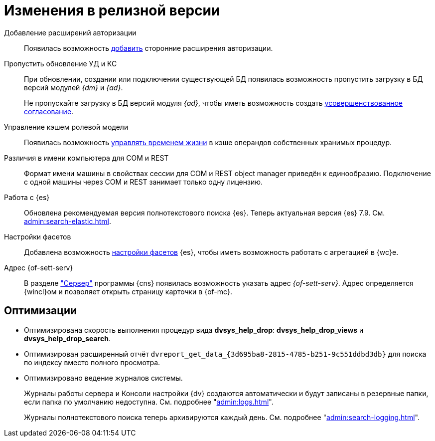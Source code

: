 = Изменения в релизной версии

Добавление расширений авторизации::
Появилась возможность xref:admin:authorization-extensions.adoc[добавить] сторонние расширения авторизации.

Пропустить обновление УД и КС::
При обновлении, создании или подключении существующей БД появилась возможность пропустить загрузку в БД версий модулей _{dm}_ и _{ad}_.
+
Не пропускайте загрузку в БД версий модуля _{ad}_, чтобы иметь возможность создать xref:approval:admin:route-create.adoc#improved[усовершенствованное согласование].

Управление кэшем ролевой модели::
Появилась возможность xref:admin:cache-invalidation.adoc[управлять временем жизни] в кэше операндов собственных хранимых процедур.

Различия в имени компьютера для COM и REST::
Формат имени машины в свойствах сессии для COM и REST object manager приведён к единообразию. Подключение с одной машины через COM и REST занимает только одну лицензию.

Работа с {es}::
Обновлена рекомендуемая версия полнотекстового поиска {es}. Теперь актуальная версия {es} 7.9. См. xref:admin:search-elastic.adoc[].

Настройки фасетов::
Добавлена возможность xref:admin:search-elastic-change.adoc#facets[настройки фасетов] {es}, чтобы иметь возможность работать с агрегацией в {wc}е.

Адрес {of-sett-serv}::
В разделе xref:admin:console-server.adoc["Сервер"] программы {cns} появилась возможность указать адрес _{of-sett-serv}_. Адрес определяется {wincl}ом и позволяет открыть страницу карточки в {of-mc}.

== Оптимизации

* Оптимизирована скорость выполнения процедур вида *dvsys_help_drop*: *dvsys_help_drop_views* и *dvsys_help_drop_search*.
* Оптимизирован расширенный отчёт `dvreport_get_data_\{3d695ba8-2815-4785-b251-9c551ddbd3db}` для поиска по индексу вместо полного просмотра.
* Оптимизировано ведение журналов системы.
+
Журналы работы сервера и Консоли настройки {dv} создаются автоматически и будут записаны в резервные папки, если папка по умолчанию недоступна. См. подробнее "xref:admin:logs.adoc[]".
+
Журналы полнотекстового поиска теперь архивируются каждый день. См. подробнее "xref:admin:search-logging.adoc[]".
